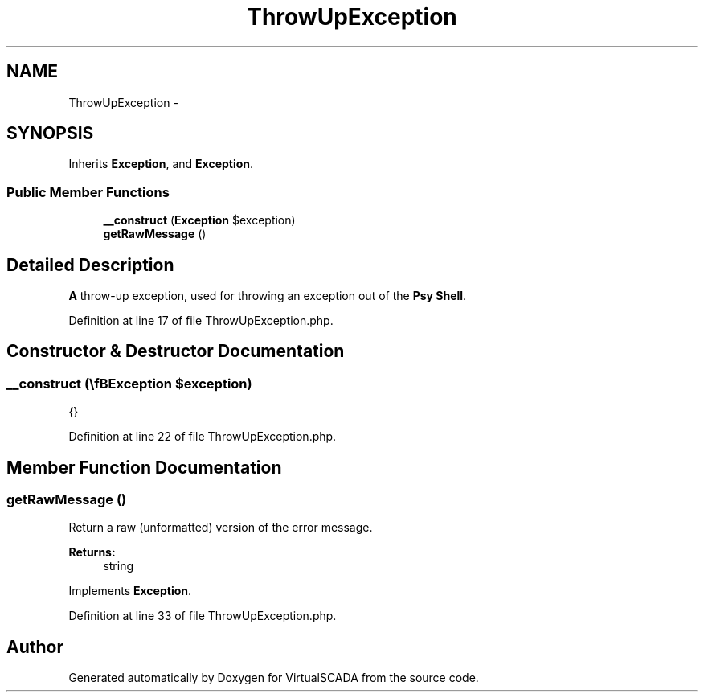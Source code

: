.TH "ThrowUpException" 3 "Tue Apr 14 2015" "Version 1.0" "VirtualSCADA" \" -*- nroff -*-
.ad l
.nh
.SH NAME
ThrowUpException \- 
.SH SYNOPSIS
.br
.PP
.PP
Inherits \fBException\fP, and \fBException\fP\&.
.SS "Public Member Functions"

.in +1c
.ti -1c
.RI "\fB__construct\fP (\\\fBException\fP $exception)"
.br
.ti -1c
.RI "\fBgetRawMessage\fP ()"
.br
.in -1c
.SH "Detailed Description"
.PP 
\fBA\fP throw-up exception, used for throwing an exception out of the \fBPsy\fP \fBShell\fP\&. 
.PP
Definition at line 17 of file ThrowUpException\&.php\&.
.SH "Constructor & Destructor Documentation"
.PP 
.SS "__construct (\\\fBException\fP $exception)"
{} 
.PP
Definition at line 22 of file ThrowUpException\&.php\&.
.SH "Member Function Documentation"
.PP 
.SS "getRawMessage ()"
Return a raw (unformatted) version of the error message\&.
.PP
\fBReturns:\fP
.RS 4
string 
.RE
.PP

.PP
Implements \fBException\fP\&.
.PP
Definition at line 33 of file ThrowUpException\&.php\&.

.SH "Author"
.PP 
Generated automatically by Doxygen for VirtualSCADA from the source code\&.

